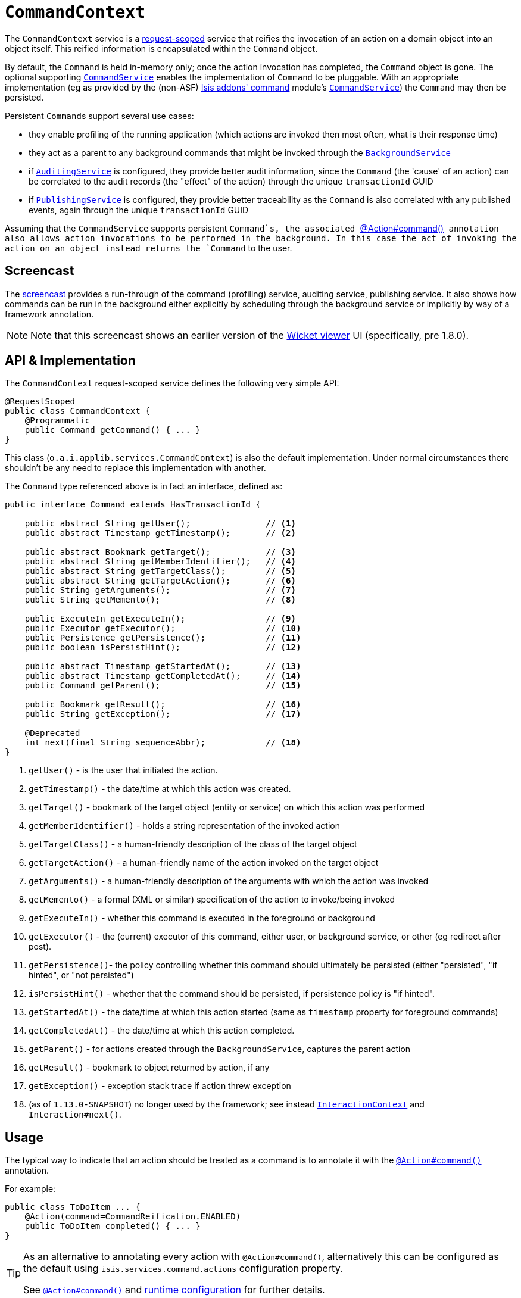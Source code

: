 [[_rgsvc_api_CommandContext]]
= `CommandContext`
:Notice: Licensed to the Apache Software Foundation (ASF) under one or more contributor license agreements. See the NOTICE file distributed with this work for additional information regarding copyright ownership. The ASF licenses this file to you under the Apache License, Version 2.0 (the "License"); you may not use this file except in compliance with the License. You may obtain a copy of the License at. http://www.apache.org/licenses/LICENSE-2.0 . Unless required by applicable law or agreed to in writing, software distributed under the License is distributed on an "AS IS" BASIS, WITHOUT WARRANTIES OR  CONDITIONS OF ANY KIND, either express or implied. See the License for the specific language governing permissions and limitations under the License.
:_basedir: ../
:_imagesdir: images/



The `CommandContext` service is a xref:rgant.adoc#_rgant-RequestScoped[request-scoped] service that reifies the invocation of an action on a domain object into an object itself. This reified information is encapsulated within the `Command` object.

By default, the `Command` is held in-memory only; once the action invocation has completed, the `Command` object is gone. The optional
 supporting xref:rgsvc.adoc#_rgsvc_spi_CommandService[`CommandService`] enables the implementation of `Command` to be pluggable. With an appropriate implementation (eg as provided by the (non-ASF) http://github.com/isisaddons/isis-module-command[Isis addons' command] module's xref:rgsvc.adoc#_rgsvc_spi_CommandService[`CommandService`]) the `Command` may then be persisted.

Persistent ``Command``s support several use cases:

* they enable profiling of the running application (which actions are invoked then most often, what is their response time)
* they act as a parent to any background commands that might be invoked through the xref:rgsvc.adoc#_rgsvc_api_BackgroundService[`BackgroundService`]
* if xref:rgsvc.adoc#_rgsvc_spi_AuditingService[`AuditingService`] is configured, they provide better audit information, since the `Command` (the 'cause' of an action) can be correlated to the audit records (the "effect" of the action) through the unique `transactionId` GUID
* if xref:rgsvc.adoc#_rgsvc_spi_PublishingService[`PublishingService`] is configured, they provide better traceability as the `Command` is also correlated with any published events, again through the unique `transactionId` GUID

Assuming that the `CommandService` supports persistent `Command`s, the associated xref:rgant.adoc#_rgant-Action_command[`@Action#command()`] annotation also allows action invocations to be performed in the background. In this case the act of invoking the action on an object instead returns the `Command` to the user.



[[_rgsvc_api_CommandContext_screencast]]
== Screencast


The link:https://www.youtube.com/watch?v=tqXUZkPB3EI[screencast] provides a run-through of the command (profiling) service, auditing service, publishing service. It also shows how commands can be run in the background either explicitly by scheduling through the background service or implicitly by way of a framework annotation.


[NOTE]
====
Note that this screencast shows an earlier version of the xref:ugvw.adoc#[Wicket viewer] UI (specifically, pre 1.8.0).
====




== API & Implementation

The `CommandContext` request-scoped service defines the following very simple API:

[source,java]
----
@RequestScoped
public class CommandContext {
    @Programmatic
    public Command getCommand() { ... }
}
----

This class (`o.a.i.applib.services.CommandContext`) is also the default implementation.  Under normal circumstances there shouldn't be any need to replace this implementation with another.

The `Command` type referenced above is in fact an interface, defined as:

[source,java]
----
public interface Command extends HasTransactionId {

    public abstract String getUser();               // <1>
    public abstract Timestamp getTimestamp();       // <2>

    public abstract Bookmark getTarget();           // <3>
    public abstract String getMemberIdentifier();   // <4>
    public abstract String getTargetClass();        // <5>
    public abstract String getTargetAction();       // <6>
    public String getArguments();                   // <7>
    public String getMemento();                     // <8>

    public ExecuteIn getExecuteIn();                // <9>
    public Executor getExecutor();                  // <10>
    public Persistence getPersistence();            // <11>
    public boolean isPersistHint();                 // <12>

    public abstract Timestamp getStartedAt();       // <13>
    public abstract Timestamp getCompletedAt();     // <14>
    public Command getParent();                     // <15>

    public Bookmark getResult();                    // <16>
    public String getException();                   // <17>

    @Deprecated
    int next(final String sequenceAbbr);            // <18>
}
----
<1> `getUser()` - is the user that initiated the action.
<2> `getTimestamp()` - the date/time at which this action was created.
<3> `getTarget()` - bookmark of the target object (entity or service) on which this action was performed
<4> `getMemberIdentifier()` - holds a string representation of the invoked action
<5> `getTargetClass()` - a human-friendly description of the class of the target object
<6> `getTargetAction()` - a human-friendly name of the action invoked on the target object
<7> `getArguments()` - a human-friendly description of the arguments with which the action was invoked
<8> `getMemento()` - a formal (XML or similar) specification of the action to invoke/being invoked
<9> `getExecuteIn()` - whether this command is executed in the foreground or background
<10> `getExecutor()` - the (current) executor of this command, either user, or background service, or other (eg redirect after post).
<11> `getPersistence()`- the policy controlling whether this command should ultimately be persisted (either "persisted", "if hinted", or "not persisted")
<12> `isPersistHint()` - whether that the command should be persisted, if persistence policy is "if hinted".
<13> `getStartedAt()` - the date/time at which this action started (same as `timestamp` property for foreground commands)
<14> `getCompletedAt()` - the date/time at which this action completed.
<15> `getParent()` - for actions created through the `BackgroundService`, captures the parent action
<16> `getResult()` - bookmark to object returned by action, if any
<17> `getException()` - exception stack trace if action threw exception
<18> (as of `1.13.0-SNAPSHOT`) no longer used by the framework; see instead
xref:rgsvc.adoc#_rgsvc_api_InteractionContext[`InteractionContext`] and `Interaction#next()`.



== Usage

The typical way to indicate that an action should be treated as a command is to annotate it with the xref:rgant.adoc#_rgant-Action_command[`@Action#command()`] annotation.

For example:

[source,java]
----
public class ToDoItem ... {
    @Action(command=CommandReification.ENABLED)
    public ToDoItem completed() { ... }
}
----


[TIP]
====
As an alternative to annotating every action with `@Action#command()`, alternatively this can be configured as the default using `isis.services.command.actions` configuration property.

See xref:rgant.adoc#_rgant-Action_command[`@Action#command()`] and xref:rgcfg.adoc#_rgcfg_configuring-core[runtime configuration] for further details.
====


The xref:rgant.adoc#_rgant-Action_command[`@Action#command()`] annotation can also be used to specify whether the command should be performed in the background, for example:

[source,java]
----
public class ToDoItem ... {
    @Command(executeIn=ExecuteIn.BACKGROUND)
    public ToDoItem scheduleImplicitly() {
        completeSlowly(3000);
        return this;
    }
}
----

When a background command is invoked, the user is returned the command object itself (to provide a handle to the command being invoked).

This requires that an implementation of xref:rgsvc.adoc#_rgsvc_spi_CommandService[`CommandService`] that persists the commands (such as the (non-ASF) http://github.com/isisaddons/isis-module-command[Isis addons' command] module's `CommandService`) is configured. It also requires that a scheduler is configured to execute the background commands, see xref:rgsvc.adoc#_rgsvc_spi_BackgroundCommandService[`BackgroundCommandService`]).



== Interacting with the services

Typically domain objects will have little need to interact with the `CommandContext` and `Command` directly; what is
more useful is that these are persisted in support of the various use cases identified above.

One case however where a domain object might want to obtain the `Command` is to determine whether it has been invoked in the foreground, or in the background. It can do this using the `getExecutedIn()` method:

Although not often needed, this then allows the domain object to access the `Command` object through the
`CommandContext` service.  To expand th above example:


[source,java]
----
public class ToDoItem ... {
    @Action(
        command=CommandReification.ENABLED,
        commandExecuteIn=CommandExecuteIn.BACKGROUND
    )
    public ToDoItem completed() {
        ...
        Command currentCommand = commandContext.getCommand();
        ...
    }
    @Inject
    CommandContext commandContext;
}
----


If run in the background, it might then notify the user (eg by email) if all work is done.

This leads us onto a related point, distinguishing the current effective user vs the originating "real" user. When running in the foreground, the current user can be obtained from the xref:rgsvc.adoc#_rgsvc_api_UserService[`UserService`], using:

[source,java]
----
String user = userService.getUser().getName();
----

If running in the background, however, then the current user will be the credentials of the background process, for example as run by a Quartz scheduler job.

The domain object can still obtain the original ("effective") user that caused the job to be created, using:

[source,java]
----
String user = commandContext.getCommand().getUser();
----





== Registering the Services

Assuming that the `configuration-and-annotation` services installer is configured (implicit if using the
`AppManifest` to xref:rgcms.adoc#_rgcms_classes_AppManifest-bootstrapping[bootstrap the app]) then Apache Isis' core
implementation of `CommandContext` service is automatically registered and injected (it is annotated with
`@DomainService`) so no further configuration is required.

To use an alternative implementation, use
xref:rgant.adoc#_rgant-DomainServiceLayout_menuOrder[`@DomainServiceLayout#menuOrder()`] (as explained
in the xref:rgsvc.adoc#_rgsvc_intro_overriding-the-services[introduction] to this guide).





== Related Services

The xref:rgsvc.adoc#_rgsvc_api_CommandContext[`CommandContext`] service is very similar in nature to the xref:rgsvc.adoc#_rgsvc_api_InteactionContext[`InteactionContext`], in that the
`Command` object accessed through it is very similar to the `Interaction` object obtained from the `InteractionContext`.
The principle distinction is that while `Command` represents the __intention__ to invoke an action or edit a property,
the `Interaction` (and contained ``Execution``s) represents the actual execution.

Most of the time a `Command` will be followed directly by its corresponding `Interaction`.  However, if the `Command`
is annotated to run in the background (using xref:rgant.adoc#_rgant-Action_command[`@Action#commandExecuteIn()`], or
is explicitly created through the xref:rgsvc.adoc#_rgsvc_api_BackgroundService[`BackgroundService`], then the actual
interaction/execution is deferred until some other mechanism invokes the command (eg as described
xref:ugbtb.adoc#_ugbtb_headless-access_BackgroundCommandExecution[here]).  The persistence of background commands
requires a configured xref:rgsvc.adoc#_rgsvc_spi_BackgroundCommandService[`BackgroundCommandService`]) to actually
persist such commands for execution.

``Command``s - even if executed in the foreground - can also be persisted by way of the
xref:rgsvc.adoc#_rgsvc_spi_CommandService[`CommandService`].  Implementations of `CommandService` and
`BackgroundCommandService` are intended to go together, so that child ``Command``s persistent (to be executed in the
background) can be associated with their parent ``Command``s (executed in the foreground, with the background `Command`
created explicitly through the xref:rgsvc.adoc#_rgsvc_api_BackgroundService[`BackgroundService`]).
